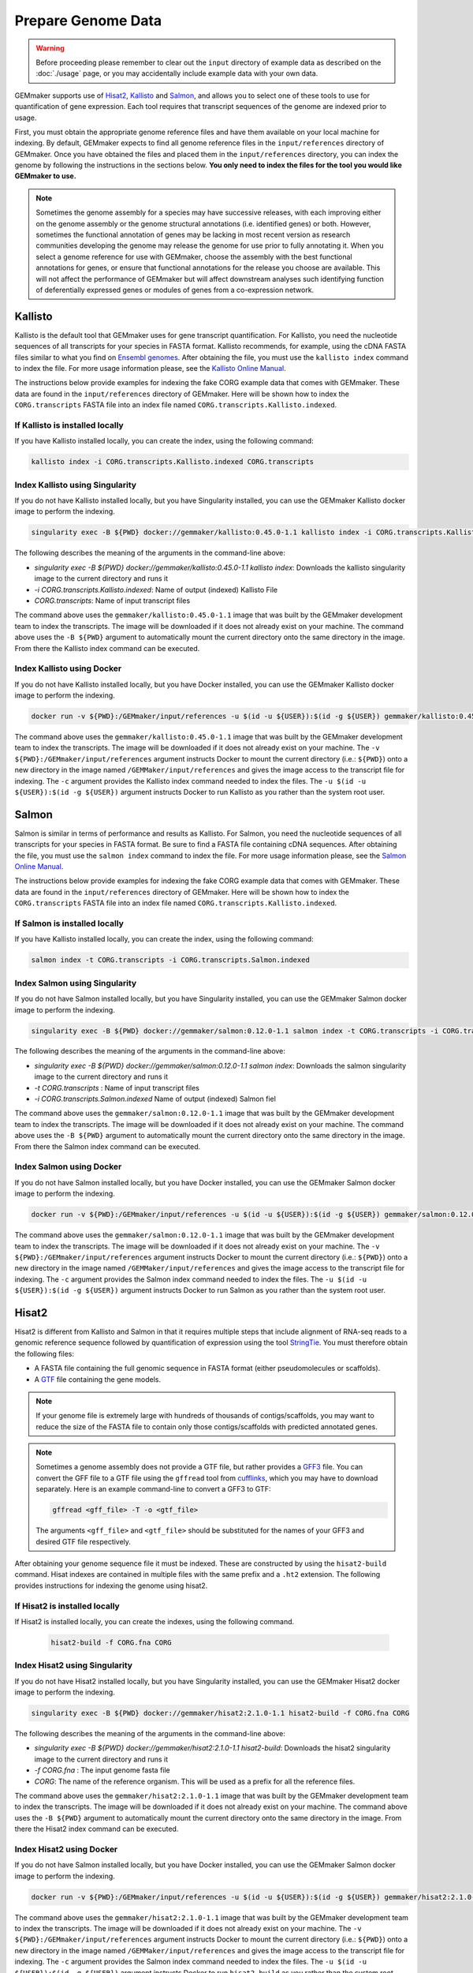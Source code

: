 Prepare Genome Data
-------------------

.. warning::

  Before proceeding please remember to clear out the ``input`` directory of example data as described on the :doc:`./usage` page, or you may accidentally include example data with your own data.

GEMmaker supports use of `Hisat2 <https://ccb.jhu.edu/software/hisat2/index.shtml>`_, `Kallisto <https://pachterlab.github.io/kallisto/>`_ and `Salmon <https://combine-lab.github.io/salmon/>`_, and allows you to select one of these tools to use for quantification of gene expression.  Each tool requires that transcript sequences of the genome are indexed prior to usage.

First, you must obtain the appropriate genome reference files and have them available on your local machine for indexing. By default, GEMmaker expects to find all genome reference files in the ``input/references`` directory of GEMmaker. Once you have obtained the files and placed them in the ``input/references`` directory, you can index the genome by following the instructions in the sections below. **You only need to index the files for the tool you would like GEMmaker to use.**


.. note::

  Sometimes the genome assembly for a species may have successive releases, with each improving either on the genome assembly or the genome structural annotations (i.e. identified genes) or both.  However, sometimes the functional annotation of genes may be lacking in most recent version as research communities developing the genome may release the genome for use prior to fully annotating it.  When you select a genome reference for use with GEMmaker, choose the assembly with the best functional annotations for genes, or ensure that functional annotations for the release you choose are available.  This will not affect the performance of GEMmaker but will affect downstream analyses such identifying function of deferentially expressed genes or modules of genes from a co-expression network.


Kallisto
''''''''
Kallisto is the default tool that GEMmaker uses for gene transcript quantification. For Kallisto, you need the nucleotide sequences of all transcripts for your species in FASTA format.  Kallisto recommends, for example, using the cDNA FASTA files similar to what you find on `Ensembl genomes <http://ensemblgenomes.org/>`__. After obtaining the file, you must use the ``kallisto index`` command to index the file. For more usage information please, see the `Kallisto Online Manual <https://pachterlab.github.io/kallisto/manual>`_.

The instructions below provide examples for indexing the fake CORG example data that comes with GEMmaker. These data are found in the ``input/references`` directory of GEMmaker.  Here will be shown how to index the ``CORG.transcripts`` FASTA file into an index file named ``CORG.transcripts.Kallisto.indexed``.


If Kallisto is installed locally
................................

If you have Kallisto installed locally, you can create the index, using the following command:

.. code-block:: bash

   kallisto index -i CORG.transcripts.Kallisto.indexed CORG.transcripts


Index Kallisto using Singularity
................................
If you do not have Kallisto installed locally, but you have Singularity installed, you can use the GEMmaker Kallisto docker image to perform the indexing.

.. code-block:: bash

  singularity exec -B ${PWD} docker://gemmaker/kallisto:0.45.0-1.1 kallisto index -i CORG.transcripts.Kallisto.indexed CORG.transcripts

The following describes the meaning of the arguments in the command-line above:

- `singularity exec -B ${PWD} docker://gemmaker/kallisto:0.45.0-1.1 kallisto  index`: Downloads the kallisto singularity image to the current directory and runs it
- `-i CORG.transcripts.Kallisto.indexed`: Name of output (indexed) Kallisto File
- `CORG.transcripts`: Name of input transcript files

The command above uses the ``gemmaker/kallisto:0.45.0-1.1`` image that was built by the GEMmaker development team to index the transcripts.  The image will be downloaded if it does not already exist on your machine.  The command above uses the ``-B ${PWD}`` argument to automatically mount the current directory onto the same directory in the image. From there the Kallisto index command can be executed.

Index Kallisto using Docker
...........................
If you do not have Kallisto installed locally, but you have Docker installed, you can use the GEMmaker Kallisto docker image to perform the indexing.

.. code-block:: bash

  docker run -v ${PWD}:/GEMmaker/input/references -u $(id -u ${USER}):$(id -g ${USER}) gemmaker/kallisto:0.45.0-1.1 /bin/bash -c "cd /GEMmaker/input/references; kallisto index -i CORG.transcripts.Kallisto.indexed CORG.transcripts"

The command above uses the ``gemmaker/kallisto:0.45.0-1.1`` image that was built by the GEMmaker development team to index the transcripts.  The image will be downloaded if it does not already exist on your machine.   The ``-v ${PWD}:/GEMmaker/input/references`` argument instructs Docker to mount the current directory (i.e.: ``${PWD}``) onto a new directory in the image named ``/GEMMaker/input/references`` and gives the image access to the transcript file for indexing.  The ``-c`` argument provides the Kallisto index command needed to index the files.  The ``-u $(id -u ${USER}):$(id -g ${USER})`` argument instructs Docker to run Kallisto as you rather than the system root user.

Salmon
''''''
Salmon is similar in terms of performance and results as Kallisto. For Salmon, you need the nucleotide sequences of all transcripts for your species in FASTA format.  Be sure to find a FASTA file containing cDNA sequences. After obtaining the file, you must use the ``salmon index`` command to index the file. For more usage information please, see the `Salmon Online Manual <https://salmon.readthedocs.io/en/latest/index.html>`_.

The instructions below provide examples for indexing the fake CORG example data that comes with GEMmaker. These data are found in the ``input/references`` directory of GEMmaker.  Here will be shown how to index the ``CORG.transcripts`` FASTA file into an index file named ``CORG.transcripts.Kallisto.indexed``.


If Salmon is installed locally
..............................

If you have Kallisto installed locally, you can create the index, using the following command:

.. code-block:: bash

  salmon index -t CORG.transcripts -i CORG.transcripts.Salmon.indexed

Index Salmon using Singularity
..............................
If you do not have Salmon installed locally, but you have Singularity installed, you can use the GEMmaker Salmon docker image to perform the indexing.

.. code-block:: bash

   singularity exec -B ${PWD} docker://gemmaker/salmon:0.12.0-1.1 salmon index -t CORG.transcripts -i CORG.transcripts.Salmon.indexed

The following describes the meaning of the arguments in the command-line above:

- `singularity exec -B ${PWD} docker://gemmaker/salmon:0.12.0-1.1 salmon index`: Downloads the salmon singularity image to the current directory and runs it
- `-t CORG.transcripts` : Name of input transcript files
- `-i CORG.transcripts.Salmon.indexed` Name of output (indexed) Salmon fiel


The command above uses the ``gemmaker/salmon:0.12.0-1.1`` image that was built by the GEMmaker development team to index the transcripts.  The image will be downloaded if it does not already exist on your machine.  The command above uses the ``-B ${PWD}`` argument to automatically mount the current directory onto the same directory in the image. From there the Salmon index command can be executed.

Index Salmon using Docker
.........................
If you do not have Salmon installed locally, but you have Docker installed, you can use the GEMmaker Salmon docker image to perform the indexing.

.. code-block:: bash

  docker run -v ${PWD}:/GEMmaker/input/references -u $(id -u ${USER}):$(id -g ${USER}) gemmaker/salmon:0.12.0-1.1 /bin/bash -c "cd /GEMmaker/input/references; salmon index -t CORG.transcripts -i CORG.transcripts.Salmon.indexed"

The command above uses the ``gemmaker/salmon:0.12.0-1.1`` image that was built by the GEMmaker development team to index the transcripts.  The image will be downloaded if it does not already exist on your machine.   The ``-v ${PWD}:/GEMmaker/input/references`` argument instructs Docker to mount the current directory (i.e.: ``${PWD}``) onto a new directory in the image named ``/GEMMaker/input/references`` and gives the image access to the transcript file for indexing.  The ``-c`` argument provides the Salmon index command needed to index the files.  The ``-u $(id -u ${USER}):$(id -g ${USER})`` argument instructs Docker to run Salmon as you rather than the system root user.

Hisat2
''''''
Hisat2 is different from Kallisto and Salmon in that it requires multiple steps that include alignment of RNA-seq reads to a genomic reference sequence followed by quantification of expression using the tool `StringTie <https://ccb.jhu.edu/software/stringtie/>`__. You must therefore obtain the following files:

-  A FASTA file containing the full genomic sequence in FASTA format (either pseudomolecules or scaffolds).
-  A `GTF <https://uswest.ensembl.org/info/website/upload/gff.html>`__ file containing the gene models.

.. note::
  If your genome file is extremely large with hundreds of thousands of contigs/scaffolds, you may want to reduce the size of the FASTA file to contain only those contigs/scaffolds with predicted annotated genes.

.. note::
  Sometimes a genome assembly does not provide a GTF file, but rather provides a `GFF3 <https://uswest.ensembl.org/info/website/upload/gff.html>`__ file. You can convert the GFF file to a GTF file using the ``gffread`` tool from `cufflinks <http://cole-trapnell-lab.github.io/cufflinks/file_formats/>`__, which you may have to download separately. Here is an example command-line to convert a GFF3 to GTF:

  .. code:: bash

    gffread <gff_file> -T -o <gtf_file>

  The arguments ``<gff_file>`` and ``<gtf_file>`` should be substituted for the names of your GFF3 and desired GTF file respectively.

After obtaining your genome sequence file it must be indexed. These are constructed by using the ``hisat2-build`` command.   Hisat indexes are contained in multiple files with the same prefix and a ``.ht2`` extension.  The following provides instructions for indexing the genome using hisat2.


If Hisat2 is installed locally
..............................
If Hisat2 is installed locally, you can create the indexes, using the following command.

  .. code:: bash

    hisat2-build -f CORG.fna CORG


Index Hisat2 using Singularity
..............................
If you do not have Hisat2 installed locally, but you have Singularity installed, you can use the GEMmaker Hisat2 docker image to perform the indexing.

.. code-block:: bash

   singularity exec -B ${PWD} docker://gemmaker/hisat2:2.1.0-1.1 hisat2-build -f CORG.fna CORG

The following describes the meaning of the arguments in the command-line above:

- `singularity exec -B ${PWD} docker://gemmaker/hisat2:2.1.0-1.1 hisat2-build`: Downloads the hisat2 singularity image to the current directory and runs it
- `-f CORG.fna` : The input genome fasta file
- `CORG`: The name of the reference organism. This will be used as a prefix for all the reference files.

The command above uses the ``gemmaker/hisat2:2.1.0-1.1`` image that was built by the GEMmaker development team to index the transcripts.  The image will be downloaded if it does not already exist on your machine.  The command above uses the ``-B ${PWD}`` argument to automatically mount the current directory onto the same directory in the image. From there the Hisat2 index command can be executed.

Index Hisat2 using Docker
.........................
If you do not have Salmon installed locally, but you have Docker installed, you can use the GEMmaker Salmon docker image to perform the indexing.

.. code-block:: bash

  docker run -v ${PWD}:/GEMmaker/input/references -u $(id -u ${USER}):$(id -g ${USER}) gemmaker/hisat2:2.1.0-1.1 /bin/bash -c "cd /GEMmaker/input/references; hisat2-build -f CORG.fna CORG"

The command above uses the ``gemmaker/hisat2:2.1.0-1.1`` image that was built by the GEMmaker development team to index the transcripts.  The image will be downloaded if it does not already exist on your machine.   The ``-v ${PWD}:/GEMmaker/input/references`` argument instructs Docker to mount the current directory (i.e.: ``${PWD}``) onto a new directory in the image named ``/GEMMaker/input/references`` and gives the image access to the transcript file for indexing.  The ``-c`` argument provides the Salmon index command needed to index the files.  The ``-u $(id -u ${USER}):$(id -g ${USER})`` argument instructs Docker to run ``hisat2-build`` as you rather than the system root user.
